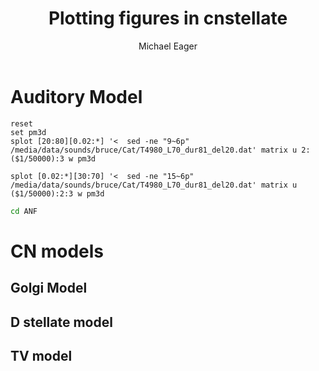 #+TITLE: Plotting figures in cnstellate
#+AUTHOR: Michael Eager
#+EMAIL: maeager at unimelb dot edu dot au


* Auditory Model


#+begin_src gnuplot :results file
reset
set pm3d
splot [20:80][0.02:*] '<  sed -ne "9~6p" /media/data/sounds/bruce/Cat/T4980_L70_dur81_del20.dat' matrix u 2:($1/50000):3 w pm3d

splot [0.02:*][30:70] '<  sed -ne "15~6p" /media/data/sounds/bruce/Cat/T4980_L70_dur81_del20.dat' matrix u ($1/50000):2:3 w pm3d
#+end_src


#+begin_src sh :results silent
cd ANF

#+end_src


* CN models

** Golgi Model

** D stellate model

** TV model
